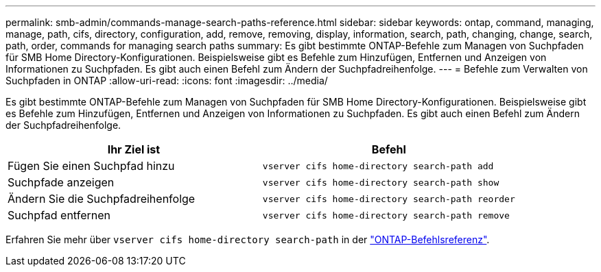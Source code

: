 ---
permalink: smb-admin/commands-manage-search-paths-reference.html 
sidebar: sidebar 
keywords: ontap, command, managing, manage, path, cifs, directory, configuration, add, remove, removing, display, information, search, path, changing, change, search, path, order, commands for managing search paths 
summary: Es gibt bestimmte ONTAP-Befehle zum Managen von Suchpfaden für SMB Home Directory-Konfigurationen. Beispielsweise gibt es Befehle zum Hinzufügen, Entfernen und Anzeigen von Informationen zu Suchpfaden. Es gibt auch einen Befehl zum Ändern der Suchpfadreihenfolge. 
---
= Befehle zum Verwalten von Suchpfaden in ONTAP
:allow-uri-read: 
:icons: font
:imagesdir: ../media/


[role="lead"]
Es gibt bestimmte ONTAP-Befehle zum Managen von Suchpfaden für SMB Home Directory-Konfigurationen. Beispielsweise gibt es Befehle zum Hinzufügen, Entfernen und Anzeigen von Informationen zu Suchpfaden. Es gibt auch einen Befehl zum Ändern der Suchpfadreihenfolge.

|===
| Ihr Ziel ist | Befehl 


 a| 
Fügen Sie einen Suchpfad hinzu
 a| 
`vserver cifs home-directory search-path add`



 a| 
Suchpfade anzeigen
 a| 
`vserver cifs home-directory search-path show`



 a| 
Ändern Sie die Suchpfadreihenfolge
 a| 
`vserver cifs home-directory search-path reorder`



 a| 
Suchpfad entfernen
 a| 
`vserver cifs home-directory search-path remove`

|===
Erfahren Sie mehr über `vserver cifs home-directory search-path` in der link:https://docs.netapp.com/us-en/ontap-cli/search.html?q=vserver+cifs+home-directory+search-path["ONTAP-Befehlsreferenz"^].
